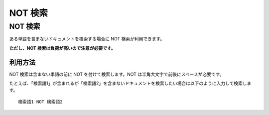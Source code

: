 ========
NOT 検索
========

NOT 検索
========

ある単語を含まないドキュメントを検索する場合に NOT 検索が利用できます。

**ただし、NOT 検索は負荷が高いので注意が必要です。**

利用方法
--------

NOT 検索は含まない単語の前に NOT を付けて検索します。NOT
は半角大文字で前後にスペースが必要です。

たとえば、「検索語1」が含まれるが「検索語2」を含まないドキュメントを検索したい場合は以下のように入力して検索します。

::

    検索語1 NOT 検索語2
